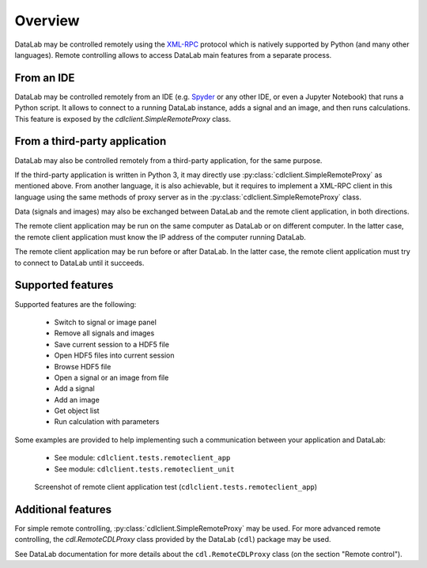 Overview
========

DataLab may be controlled remotely using the `XML-RPC`_ protocol which is
natively supported by Python (and many other languages). Remote controlling
allows to access DataLab main features from a separate process.

From an IDE
^^^^^^^^^^^

DataLab may be controlled remotely from an IDE (e.g. `Spyder`_ or any other
IDE, or even a Jupyter Notebook) that runs a Python script. It allows to
connect to a running DataLab instance, adds a signal and an image, and then
runs calculations. This feature is exposed by the `cdlclient.SimpleRemoteProxy`
class.

From a third-party application
^^^^^^^^^^^^^^^^^^^^^^^^^^^^^^

DataLab may also be controlled remotely from a third-party application, for the
same purpose.

If the third-party application is written in Python 3, it may directly use
:py:class:`cdlclient.SimpleRemoteProxy` as mentioned above. From another language,
it is also achievable, but it requires to implement a XML-RPC client in this
language using the same methods of proxy server as in the
:py:class:`cdlclient.SimpleRemoteProxy` class.

Data (signals and images) may also be exchanged between DataLab and the remote
client application, in both directions.

The remote client application may be run on the same computer as DataLab or on
different computer. In the latter case, the remote client application must
know the IP address of the computer running DataLab.

The remote client application may be run before or after DataLab. In the latter
case, the remote client application must try to connect to DataLab until it
succeeds.

Supported features
^^^^^^^^^^^^^^^^^^

Supported features are the following:

  - Switch to signal or image panel
  - Remove all signals and images
  - Save current session to a HDF5 file
  - Open HDF5 files into current session
  - Browse HDF5 file
  - Open a signal or an image from file
  - Add a signal
  - Add an image
  - Get object list
  - Run calculation with parameters

Some examples are provided to help implementing such a communication
between your application and DataLab:

  - See module: ``cdlclient.tests.remoteclient_app``
  - See module: ``cdlclient.tests.remoteclient_unit``

.. figure:: /images/shots/remote_control_test.png

    Screenshot of remote client application test (``cdlclient.tests.remoteclient_app``)

Additional features
^^^^^^^^^^^^^^^^^^^

For simple remote controlling, :py:class:`cdlclient.SimpleRemoteProxy` may be
used. For more advanced remote controlling, the `cdl.RemoteCDLProxy` class
provided by the DataLab (``cdl``) package may be used.

See DataLab documentation for more details about the ``cdl.RemoteCDLProxy``
class (on the section "Remote control").

.. _XML-RPC: https://docs.python.org/3/library/xmlrpc.html

.. _Spyder: https://www.spyder-ide.org/
